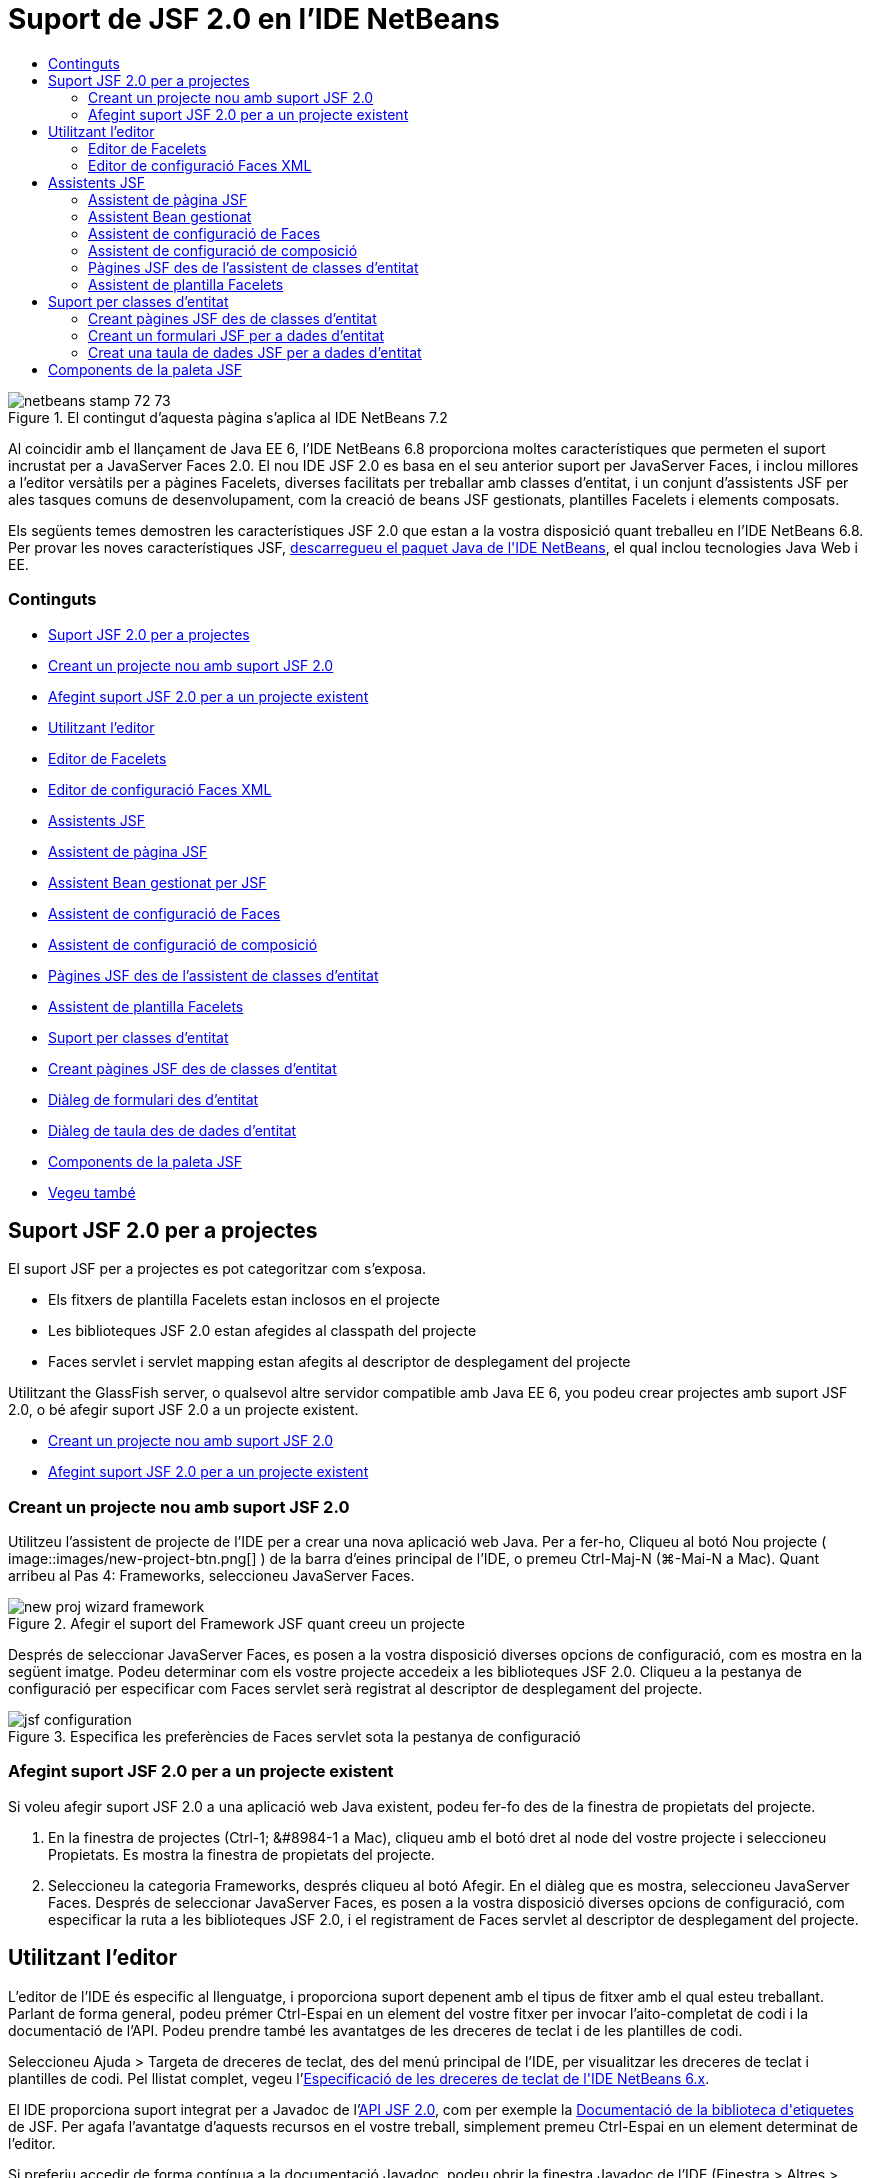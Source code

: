 // 
//     Licensed to the Apache Software Foundation (ASF) under one
//     or more contributor license agreements.  See the NOTICE file
//     distributed with this work for additional information
//     regarding copyright ownership.  The ASF licenses this file
//     to you under the Apache License, Version 2.0 (the
//     "License"); you may not use this file except in compliance
//     with the License.  You may obtain a copy of the License at
// 
//       http://www.apache.org/licenses/LICENSE-2.0
// 
//     Unless required by applicable law or agreed to in writing,
//     software distributed under the License is distributed on an
//     "AS IS" BASIS, WITHOUT WARRANTIES OR CONDITIONS OF ANY
//     KIND, either express or implied.  See the License for the
//     specific language governing permissions and limitations
//     under the License.
//

= Suport de JSF 2.0 en l'IDE NetBeans
:jbake-type: tutorial
:jbake-tags: tutorials 
:jbake-status: published
:syntax: true
:toc: left
:toc-title:
:description: Suport de JSF 2.0 en l'IDE NetBeans - Apache NetBeans
:keywords: Apache NetBeans, Tutorials, Suport de JSF 2.0 en l'IDE NetBeans

image::images/netbeans-stamp-72-73.png[title="El contingut d'aquesta pàgina s'aplica al IDE NetBeans 7.2"]

Al coincidir amb el llançament de Java EE 6, l'IDE NetBeans 6.8 proporciona moltes característiques que permeten el suport incrustat per a JavaServer Faces 2.0. El nou IDE JSF 2.0 es basa en el seu anterior suport per JavaServer Faces, i inclou millores a l'editor versàtils per a pàgines Facelets, diverses facilitats per treballar amb classes d'entitat, i un conjunt d'assistents JSF per ales tasques comuns de desenvolupament, com la creació de beans JSF gestionats, plantilles Facelets i elements composats.

Els següents temes demostren les característiques JSF 2.0 que estan a la vostra disposició quant treballeu en l'IDE NetBeans 6.8. Per provar les noves característiques JSF, link:https://netbeans.org/downloads/index.html[+descarregueu el paquet Java de l'IDE NetBeans+], el qual inclou tecnologies Java Web i EE.


=== Continguts

* <<support,Suport JSF 2.0 per a projectes>>
* <<creatingSupport,Creant un projecte nou amb suport JSF 2.0>>
* <<addingSupport,Afegint suport JSF 2.0 per a un projecte existent>>
* <<editor,Utilitzant l'editor>>
* <<facelets,Editor de Facelets>>
* <<xml,Editor de configuració Faces XML>>
* <<wizard,Assistents JSF>>
* <<jsfPage,Assistent de pàgina JSF>>
* <<managedBean,Assistent Bean gestionat per JSF>>
* <<facesConfig,Assistent de configuració de Faces>>
* <<composite,Assistent de configuració de composició>>
* <<jsfPagesEntity,Pàgines JSF des de l'assistent de classes d'entitat>>
* <<faceletsTemplate,Assistent de plantilla Facelets>>
* <<entity,Suport per classes d'entitat>>
* <<jsfPages,Creant pàgines JSF des de classes d'entitat>>
* <<form,Diàleg de formulari des d'entitat>>
* <<dataTable,Diàleg de taula des de dades d'entitat>>
* <<palette,Components de la paleta JSF>>
* <<seealso,Vegeu també>>



[[support]]
== Suport JSF 2.0 per a projectes

El suport JSF per a projectes es pot categoritzar com s'exposa.

* Els fitxers de plantilla Facelets estan inclosos en el projecte
* Les biblioteques JSF 2.0 estan afegides al classpath del projecte
* Faces servlet i servlet mapping estan afegits al descriptor de desplegament del projecte

Utilitzant the GlassFish server, o qualsevol altre servidor compatible amb Java EE 6, you podeu crear projectes amb suport JSF 2.0, o bé afegir suport JSF 2.0 a un projecte existent.

* <<creatingSupport,Creant un projecte nou amb suport JSF 2.0>>
* <<addingSupport,Afegint suport JSF 2.0 per a un projecte existent>>


[[creatingSupport]]
=== Creant un projecte nou amb suport JSF 2.0

Utilitzeu l'assistent de projecte de l'IDE per a crear una nova aplicació web Java. Per a fer-ho, Cliqueu al botó Nou projecte ( image::images/new-project-btn.png[] ) de la barra d'eines principal de l'IDE, o premeu Ctrl-Maj-N (⌘-Mai-N a Mac). Quant arribeu al Pas 4: Frameworks, seleccioneu JavaServer Faces.

image::images/new-proj-wizard-framework.png[title="Afegir el suport del Framework JSF quant creeu un projecte"]

Després de seleccionar JavaServer Faces, es posen a la vostra disposició diverses opcions de configuració, com es mostra en la següent imatge. Podeu determinar com els vostre projecte accedeix a les biblioteques JSF 2.0. Cliqueu a la pestanya de configuració per especificar com Faces servlet serà registrat al descriptor de desplegament del projecte.

image::images/jsf-configuration.png[title="Especifica les preferències de Faces servlet sota la pestanya de configuració"]


[[addingSupport]]
=== Afegint suport JSF 2.0 per a un projecte existent

Si voleu afegir suport JSF 2.0 a una aplicació web Java existent, podeu fer-fo des de la finestra de propietats del projecte.

1. En la finestra de projectes (Ctrl-1; &amp;#8984-1 a Mac), cliqueu amb el botó dret al node del vostre projecte i seleccioneu Propietats. Es mostra la finestra de propietats del projecte.
2. Seleccioneu la categoria Frameworks, després cliqueu al botó Afegir. En el diàleg que es mostra, seleccioneu JavaServer Faces. 
Després de seleccionar JavaServer Faces, es posen a la vostra disposició diverses opcions de configuració, com especificar la ruta a les biblioteques JSF 2.0, i el registrament de Faces servlet al descriptor de desplegament del projecte.



[[editor]]
== Utilitzant l'editor

L'editor de l'IDE és especific al llenguatge, i proporciona suport depenent amb el tipus de fitxer amb el qual esteu treballant. Parlant de forma general, podeu prémer Ctrl-Espai en un element del vostre fitxer per invocar l'aito-completat de codi i la documentació de l'API. Podeu prendre també les avantatges de les dreceres de teclat i de les plantilles de codi.

Seleccioneu Ajuda > Targeta de dreceres de teclat, des del menú principal de l'IDE, per visualitzar les dreceres de teclat i plantilles de codi. Pel llistat complet, vegeu l'link:http://wiki.netbeans.org/KeymapProfileFor60[+Especificació de les dreceres de teclat de l'IDE NetBeans 6.x+].

El IDE proporciona suport integrat per a Javadoc de l'link:http://javaserverfaces.dev.java.net/nonav/docs/2.0/javadocs/index.html[+API JSF 2.0+], com per exemple la link:http://javaserverfaces.dev.java.net/nonav/docs/2.0/pdldocs/facelets/index.html[+Documentació de la biblioteca d'etiquetes+] de JSF. Per agafa l'avantatge d'aquests recursos en el vostre treball, simplement premeu Ctrl-Espai en un element determinat de l'editor.

Si preferiu accedir de forma contínua a la documentació Javadoc, podeu obrir la finestra Javadoc de l'IDE (Finestra > Altres > Javadoc). La finestra Javadoc es refresca automàticament depenent de la localització en la que es trobi el cursor en l'editor.

Quant treballeu en un projecte JSF, els vostres esforços d'edició principalment es centraran als fitxers Facelets, beans gestionats per JSF, i el fitxer de configuració de Faces (`faces-config.xml`). To seguit mostrarem breument els siport d'edició que està a la vostra disposició.

* <<facelets,Editor de Facelets>>
* <<xml,Editor de configuració Faces XML>>


[[facelets]]
=== Editor de Facelets

L'editor de Facelets de l'IDE proporciona nombroses característiques que faciliten el desenvolupament de JSF, incloent el ressaltament de la sintaxis i la comprovació d'errors per a etiquetes JSF, suport de documentació, i auto-completat d'expressions EL, biblioteques i espais de noms del nucli Facelets.

Podeu prémer Ctrl-Espai per invocar l'auto-completat de codi i suport de documentació, allí on sigui aplicable.

image::images/doc-support.png[title="Premeu Ctrl-Espai per invocar l'auto-completat de codi i el suport de documentació"]

Quant el vostre cursor no està posicionat en una etiqueta, premeu Ctrl-Espai per invocar un llistat de tots els elements. Igualment podeu accedir a aquests elements des de la <<palette,Paleta>> de l'IDE (Ctrl-Maj-8; ⌘-Maj-8 a Mac).

També podeu escriure un prefix abans de prémer Ctrl-Espai, pex., `jsf`, per a filtrar elements.

image::images/code-completion.png[title="Premeu Ctrl-Espai en l'editor per invocar el llistat d'elements"]

Podeu prémer Ctrl-Espai per a invocar l'auto-completat de codi pels espais de noms dels Facelets.

image::images/namespace.png[title="Premeu Ctrl-Espai per completar els espais de noms dels Facelets"]

De forma similar, si escriviu una etiqueta JSF de la qual els espais de noms no han estat declarats en la pàgina, automàticament l'IDE els afegeix a les pàgines d'etiquetes `<html>`.

L'editor proporciona suport d'auto-completat per a la sintaxis del llenguatge d'expressions (EL, de l'anglès Expression Language). Premeu Ctrl-Espai al codi EL per a invocar suggeriments per a objectes implícits, beans gestionats per JSF, i les seves propietats.

image::images/el-code-completion.png[title="Premeu Ctrl-Espai en les expressions EL per a invocar el suport d'auto-completat per a objectes implícits, beans gestionats per JSF, i propietats bean"]

També podeu ressaltar talls de codi en l'editor, i seleccionar Convertir a un component composat, en ordre de crear components compostos JSF. Per a més detalls vegeu l'<<composite,Assistent de configuració de composició>>.

L'editor proporciona les capacitats comprovació d'errors bàsics. Un error es mostra amb un subratllat vermell i el seu corresponent distintiu al marge esquerra. Les advertències estan subratllades amb groc i denotades amb un distintiu groc al marge esquerra. Podeu desplaçar el ratolí pel text distintiu o subratllat per visualitzar la descripció de l'error.

Quant introduïu les etiquetes JSF, es realitzen diverses comprovacions: Aquest inclou tant:

* l'existència la biblioteca declarada
* si la biblioteca correspon amb el prefix de l'etiqueta que conté tal component o etiqueta
* si l'etiqueta conté tots els atributs necessaris
* si tots els atributs introduïts estan definits en la interfície del components

L'editor també comprova:

* l'existència de components sense declarar
* la presència de declaracions taglib sense usos


[[xml]]
=== Editor de configuració Faces XML

Si incloeu un fitxer `faces-config.xml` al vostre projecte JSF, podeu prémer Ctrl-Espai quant definiu les regles de navegació o quant declareu beans gestionats en ordre d'apropar el suport d'auto-completat i documentació.

Si preferiu introduir regles de navegació i beans gestionats mitjançant diàlegs en lloc de fer-ho codificant, l'IDE proporciona diversos diàlegs JSF específics per aquest propòsit. Aquests són accessibles des del menú de l'editor amb el botó dret.

image::images/faces-config-menu.png[title="Els diàlegs JSF específics proporcionats en el menú de faces-config.xml amb el botó dret"]

El IDE proporciona dos _visualitzacions_ diferents pel fitxer `faces-config.xml`: la visualització XML, la qual mostra el codi font XM, i la visualització PageFlow, la qual és una interfície gràfica que representa les regles de navegació JSF definides en el fitxer `faces-config.xml`.

Per exenmple si el vostre fitxer conté la següent regla de navegació:


[source,xml]
----

<navigation-rule>
    <from-view-id>/greeting.xhtml</from-view-id>
    <navigation-case>
        <from-outcome>resposta</from-outcome>
        <to-view-id>/success.xhtml</to-view-id>
    </navigation-case>
</navigation-rule>
----

La visualització PageFlow mostra les següents relacions, indicant que una navegació `greeting.xhtml` a `success.xhtml` es produeix quant "`resposta`" es passada al `NavigationHandler` del JSF.

image::images/page-flow.png[title="la visualització PageFlow mostra les relacions de navegació"]

Clicar dues vegades a la visualització PageFlow us permet navegar directament al fitxer font. Per exemple, quant cliqueu dues vegades al component `greeting.xhtml`, el fitxer `greeting.xhtml` s'obre en l'editor. De la mateixa manera, si cliqueu dues vegades a la fletxa entre els dos components, l'editor focalitzarà la regla de navegació definida en la visualització XML de `faces-config.xml`.



[[wizard]]
== Assistents JSF

L'IDE NetBeans proporciona nombrosos assistents que faciliten el desenvolupament amb JSF 2.0. Podeu crear noves pàgines Facelets, plantilles Facelets, beans gestionats amb JSF, components compostos, fitxers de configuració Faces, i més.

Tots els assistents són accessibles mitjançant l'assistent de fitxer genèric de l'IDE. Per accedir a l'assistent de fitxer, pitgeu el botó de Nou fitxer ( image::images/new-file-btn.png[] ), o seleccioneu Fitxer &amp;gt Nou fitxer, des del menú principal (o premeu Ctrl-N; &amp;#8984-N a Mac). Els assistent específics de JSF són llistats dins de la categoria JavaServer Faces.

image::images/file-wizard.png[title="Els assistents orientats a JSF són accessibles des de l'assistent de fitxer"]

Els següents assistents estan a la vostra disposició quant treballeu amb projectes Java web amb suport JSF.

* <<jsfPage,Assistent de pàgina JSF>>
* <<managedBean,Assistent Bean gestionat per JSF>>
* <<facesConfig,Assistent de configuració de Faces>>
* <<composite,Assistent de configuració de composició>>
* <<jsfPagesEntity,Pàgines JSF des de l'assistent de classes d'entitat>>
* <<faceletsTemplate,Assistent de plantilla Facelets>>


[[jsfPage]]
=== Assistent de pàgina JSF

Utilitzeu l'assistent de pàgines JSF per a crear pàgines Facelets i JSP pages pel vostre projecte. En l'assistent de fitxer de l'IDE, seleccioneu la categoria JavaServer Face, després seleccioneu Pàgina JSF. En JSF 2.0, Facelets és la forma idònia de declarar pàgines JSF. L'opció Facelets en l'assistent està seleccionada per defecte. Seleccioneu l'opció de fitxer JSP si voleu crear noves pàgines JSP, o fragments de fitxers JSP (`.jspf`).

image::images/jsf-file-wizard.png[title="Creeu pàgines Facelets utilitzant l'assistent de fitxer JSF de l'IDE"]


[[managedBean]]
=== Assistent Bean gestionat

Podeu crear beans gestionats JSF per a la vostra aplicació utilitzant l'assistent de Bean gestionat. Des de la categoria JavaServer Faces en l'<<fileWizard,assistent de fitxer>> de l'IDE, seleccioneu Bean gestionat JSF.

Per defecte, qualsevol metadada que especifiqueu en l'assistent és traduïda a anotacions al bean gestionat un cop és generat. Per exemple, el la següent imatge, podeu crear una nova classe d'àmbit de sessió anomenada `NewJSFManagedBean` i anomenar-la `myManagedBean`.

image::images/managed-bean.png[title="Creeu beans gestionats mitjançant l'assistent bean gestionat de l'IDE"]Quant el bean gestionat és generat, apareix amb les anotacions apropiades com es mostra.

[source,java]
----

package my.org;

import javax.faces.bean.ManagedBean;
import javax.faces.bean.SessionScoped;

*@ManagedBean(name="myManagedBean")*
*@SessionScoped*
public class NewJSFManagedBean {

    /** Crea una nova instància de NewJSFManagedBean */
    public NewJSFManagedBean() {
    }

}
----

També, si el vostre projecte ja conté un fitxer `faces-config.xml`, l'opció de l'assistent 'Afegeix dades al fitxer de configuració' es torna activa, permetent-vos tant declarar el bean gestionat el el fitxer de configuració de Faces, o tenir especificada qualsevol metadada per mitjà d'anotacions en el bean gestionat.


[[facesConfig]]
=== Assistent de configuració de Faces

JSF 2.0 introdueix anotacions com a alternativa del fitxer de configuració estàndard de Faces (`faces-config.xml`) per configurar la vostra aplicació. Tanmateix, quant afegiu suport JSF 2.0 al projecte, l'IDE _NOt_ genera un fitxer predeterminat `faces-config.xml` (com era el cas de JSF 1.2). Naturalment, potser voleu afegir un fitxer `faces-config.xml` al vostre projecte en ordre de definir preferències de configuració concretes. Per a fer-ho, utilitzeu l'assistent de configuració de Faces de l'IDE.

Des de la categoria JavaServer Faces de l'<<fileWizard,Assistent de fitxer>> de l'IDE, seleccioneu Configuració JSF Faces. Aquest us permet crear un nou fitxer `faces-config.xml`, el qual es fica a la carpeta del vostre projecte `WEB-INF` per defecte.

Vegeu l'<<xml,Editor de configuració XML de Faces>> per a una descripció del suport de l'IDE per a `faces-config.xml`.


[[composite]]
=== Assistent de configuració de composició

JSF 2.0 ha simplificat el procés de creació de components compostos d'interfícies d'usuari (UI), els quals poden ser re-utilitzats en pàgines web. Podeu utilitzar l'assistent de components compostos per generar una plantilla Facelets per a un component composat JSF.

Com tots els assistent relacionats amb JSF, podeu accedir a l'assistent de components composats des de la categoria JavaServer de l'<<fileWizard,Assistent e fitxer>> de l'IDE. Tanmateix, una manera més intuïtiva per a indicar l'assistent és mitjançant el ressaltament de talls de codi des dela pàgina de Facelets en l'editor, després seleccionat Convertir a un component compost des del menú del botó dret.

El següent exemple mostra les accions que es produeixen, ficades a la vostra disposició, quant invoqueu l'assistent de component compost en el tall, '`<p>Aquest és l'element compost.</p>`'.

image::images/convert-comp-component.png[title="Ressalteu un tros, i seleccioneu Convertir a element compost des del menú del botó dret"]

S'obre l'assistent d'element compost, contenint el tall seleccionat en la seca secció d'Implementació.

image::images/comp-component.png[title="l'assistent d'element compost conte el tal de codi seleccionat"]

Per defecte, l'assistent crea una carpeta `ezcomp` per contenir els elements compostos. Per exemple, si esteu creant un nou component anomenat `myComponent`, l'assistent genera una pàgina Facelets `myComponent.xhtml`, que resideix en la carpeta `resources/ezcomp` de la vostra arrel d'aplicació web.

Quant completeu l'assistent, el fitxer font de l'element compost és generat amb el tall de codi donat. La plantilla inclou una referència a la biblioteca d'etiquetes `composite` de JSF 2.0.


[source,html]
----

<?xml version='1.0' encoding='UTF-8' ?>
<!DOCTYPE html PUBLIC "-//W3C//DTD XHTML 1.0 Transitional//EN" "http://www.w3.org/TR/xhtml1/DTD/xhtml1-transitional.dtd">
<html xmlns="http://www.w3.org/1999/xhtml"
    xmlns:h="http://java.sun.com/jsf/html"
    xmlns:f="http://java.sun.com/jsf/core"
    xmlns:ui="http://java.sun.com/jsf/facelets"
    *xmlns:composite="http://java.sun.com/jsf/composite"*>

  <!-- INTERFÍCIE -->
  <composite:interface>
  </composite:interface>

  <!-- IMPLEMENTACIÓ -->
  <composite:implementation>
    *<p>Aquest és l'element compost.</p>*
  </composite:implementation>
</html>
----

també, una nova etiqueta de component és afegida a la localització de l'editor quant ressalteu un tall. En aquest cas, l'etiqueta generada és: `<ez:myComponent/>`. Denoteu que l'IDE afegeix automàticament l'espai de noms on resideix l'element compost a l'etiqueta de la pàgina `<html>`.

image::images/comp-component-editor.png[title="L'etiqueta del component és automàticament afegida a la vostra pàgina web"]


[[jsfPagesEntity]]
=== Pàgines JSF des de l'assistent de classes d'entitat

Vegeu el tema <<jsfPages,Creant pàgines JSF des de classes d'entitat>> sota <<entity,Suport per a classes d'entitat>>.


[[faceletsTemplate]]
=== Assistent de plantilla Facelets

Utilitzeu l'assistent de plantilla Facelets per generar una plantilla Facelets. Des de la categoria JavaServer Facesde l'<<fileWizard,Assistent de fitxer>> de l'IDE, seleccioneu la plantilla Facelets. Podeu seleccionat 8 estils de disseny únics, i especificar si el disseny està implementat amb etiquetes CSS o HTML `<table>`.

image::images/template-wizard.png[title="Creeu una plantilla Facelets mitjançant l'assistent de plantilles Facelets"]

L'assistent crea un fitxer de plantilla XHTML mitjançant les etiquetes `<h:head>` i `<h:body>`, i situa les seves fulles d'estil en la carpeta `resources/css` de l'arrel de l'aplicació web. L'assistent genera un fitxer `default.css`, i un fitxer `cssLayout.css` o `tableLayout.css`, depenent de disseny que heu seleccionat.

Per a visualitzar la plantilla al navegador, cliqueu amb el botó dret a l'editor i seleccionau Visualitzar. S'obre una finestra del navegador mostrant la plantilla.



[[entity]]
== Suport per classes d'entitat

Si esteu utilitzant Persistència de Java en la vostra aplicació i teniu classes d'entitat basades amb l'esquema de la vostra base de dades, l'IDE proporciona un funcionalitat que us permet treballa de forma eficient amb les dades de la classe d'entitat.

*Nota: *Per crear classes d'entitat des d'una taula de la base de dades, utilitzeu les classes d'entitat de l'IDE des de l'assistent de bases de dades, accessible des de la categoria Persistència en l'<<fileWizard,Assistent de fitxer>> de l'IDE.

* <<jsfPages,Creant pàgines JSF des de classes d'entitat>>
* <<form,Creant un formulari JSF per a dades d'entitat>>
* <<dataTable,Creant una taula de dades JSF Pera dades d'entitat>>


[[jsfPages]]
=== Creant pàgines JSF des de classes d'entitat

Un cop tingueu les classes d'entitat en la vostra aplicació, podeu utilitzar les pàgines JSF de IDE des de l'assistent de classes d'entitat, per a crear interfícies web per a mostrar i editar les dades de la classe d'entitat. El codi generat per l'assistent està basat amb les anotacions de Persistència contingudes en la classe d'entitat.

Per a cada classe d'entitat, l'assistent genera el següent:

* Un bean de sessió sense-estat per a la creació, recuperació, modificació i eliminació d'instàncies d'entitat
* un àmbit de sessió JSF, bean gestionat
* un directori que conté quatre fitxers Facelets files per a capacitats CRUD c(`Create.xhtml`, `Edit.xhtml`, `List.xhtml`, i `View.xhtml`)
* classes d'utilitat utilitzades pels beans gestionats JSF (`JsfUtil`, `PaginationHelper`)
* un paquet de propietats per als missatges localitzats, i una entrada corresponent en el fitxer de configuració Faces (Un fitxer `faces-config.xml` és creat si no n'hi existia cap.)
* fitxers web auxiliars, incloent una fulla d'estil pels components renderitzats, i un fitxer de plantilla Facelets

Per utilitzar pàgines JSF des de l'assistent de classes d'entitat, <<fileWizard,accediu a l'assistent de fitxer de l'IDE>>. Seleccioneu la categoria JavaServer Faces, després seleccioneu Pàgines JSF des de classes d'entitat.

Quant hageu arribat a l'envergadura del Pas 3: Generar pàgines i classes JSF, podeu especificar les localitzacions dels fitxers que seran generats.

image::images/jsf-entity-wizard.png[title="Especifiqueu les localitzacions dels fitxers que seran generats"]

Per exemple, si esteu aplicant l'assistent al fitxer de la classe d'entitat `Customer`, les preferències de la següent imatge generaran els següents fitxers:

|===
|image::images/projects-win-generated-files.png[title="La finestra de projectes mostra novament els fitxers generats"] |

* Un fitxer `faces-config.xml` per registra la localització de les propietats del paquet que contenen el missatges localitzats per a les vistes JSF. Per exemple, especificant `/my/org/Bundle` pels noms dels paquets de localització en l'assistent genera la següent entrada:

[source,xml]
----

<application>
    <resource-bundle>
        <base-name>/my/org/Bundle</base-name>
        <var>bundle</var>
    </resource-bundle>
</application>
----
* Una carpeta `customer` en l'arrel de la vostra web, que conté quatre fitxers Facelets per a les capacitats CRUD:
* `Create.xhtml`: Un formulari JSF per crear un nou comprador.
* `Edit.xhtml`: Un formulari JSF per editar un comprador.
* `List.xhtml`: Una taula de dades JSF per a desplaçar-se a través dels compradors.
* `View.xhtml`: Un formulari JSF per a visualitzar els detalls dels compradors.
* `jsfcrud.css`: Una fulla d'estil utilitzada per a renderitzar els formularis i les taules de dades JSF.
* `template.xhtml`: Una pàgina de plantilla Facelets opcional, la qual inclou una referència a la fulla d'estil `jsfcrud.css` generada.
* Una sessió bean sense-estat (empresarial) anomenada `CustomerFacade`, que resideix en el paquet `my.org.data`. Aquesta classe pot ser igualment accedida des del node Beans empresarial del projecte.
* `Bundle.properties`: Un paquet de propietats que contenen els missatges localitzats per a les vistes JSF.
* Un àmbit de sessió JSF, bean gestionat anomenat `CustomerController`, que resideix en el paquet `my.org.ui`.
* Dos classes d'utilitat (`JsfUtil` i `PaginationHelper`) que resideixen en el paquet `my.org.ui.util`. Aquestes son utilitzades pel bean gestionat `CustomerController`.
 
|===


[[form]]
=== Creant un formulari JSF per a dades d'entitat

Podeu utilitzar el diàleg de formulari des d'entitat per generar un formulari JSF que contingui tots els camps continguts en una classe d'entitat. Heureu de tindre ja creat un bean gestionat JSF per a tractar qualsevol dada d'usuari associada amb el formulari.

*Nota: *Si utilitzeu aquest formulari sense tindre associat un bean gestionat, podeu introduir un nom pel bean gestionat en el diàleg, i aquest nom serà utilitzat en de la pàgina independent de si és vàlid o no. Després podeu crear un bean gestionat mitjançant l'<<managedBean,assistent de bean gestionat>> de l'IDE, o bé si utilitzeu l'<<jsfPages,assistent de pàgines JSF des de classes d'entitat>>, els beans gestionats són generats per a totes les classes d'entitat seleccionades.

Podeu accedir al diàleg formulari des d'entitat o bé <<popup,prement Ctrl-Espai en l'editor de la pàgina Facelets>> després seleccionant Formulari JSF des d'entitat, o bé mitjançant doble clic a l'element del formulari d'entitat des del llistat de la <<palette,Paleta>> de l'IDE (Ctrl-Maj-8; ⌘-Maj-8 a Mac).

Per exemple, en la següent imatge, una classe d'entitat `Customer` eja existeix en el paquet `my.org` del projecte donat. Un bean gestionat `customerController` temé ja existeix en el projecte donat, i el bean gestionat cinté una propietat anomenada `selected` la qual retorna un objecte `Customer`.

image::images/jsf-form-from-entity.png[title="Utilitzeu el diàleg de formulari des d'entitat per a generar un formulari JSF utilitzant dades d'entitat"]

*Nota: *Seleccioneu l'opció 'Generar una vista de només lectura' per a crear un formulari que contingui camps de només lectura. Quan aquesta opció està seleccionada, l'IDE aplica les etiquetes `<h:outputText>` per als camps del formulari, mentre que les etiquetes `<h:inputText>` són aplicades on l'opció no està seleccionada.

Quan completeu el diàleg, l'IDE genera el codi per a la vostra pàgina Facelets. Per exemple, una classe d'entitat `Customer` que contingui una propietat `customerId` es mostra amb el següent format:


[source,xml]
----

<f:view>
    <h:form>
        <h1><h:outputText value="Create/Edit"/></h1>
        <h:panelGrid columns="2">
            <h:outputLabel value="CustomerId:" for="customerId" />
            <h:inputText id="customerId" value="#{customerController.selected.customerId}" title="CustomerId" required="true" requiredMessage="The CustomerId field is required."/>
            ...
            _[ Altres camps per ser afegits aquí ]_
            ...
        </h:panelGrid>
    </h:form>
</f:view>
----

Per a modificar la plantilla que ha generat el codi, cliqueu a l'enllaç Personalitzar la plantilla, dins del diàleg de formulari des d'entitat.


[[dataTable]]
=== Creat una taula de dades JSF per a dades d'entitat

Podeu utilitzar el diàleg de taula de dades des d'entitat per a generar una taula de dades JSF que contingui columnes per a totes les propietats contingudes en la classe d'entitat. En ordre d'utilitzar aquesta facilitat, heu de tenir ja creat un a bean gestions JSF per manipular les dades de rerefons assocades amb la classe d'entitat.

*Nota: *Si utilitzeu aquest diàleg sense tindre creat un bean gestionat associat, podeu introduir un nom pel bean gestionat en el diàleg, i aquest nom serà utilitzat en de la pàgina independent de si és vàlid o no. Després podeu crear un bean gestionat mitjançant l'<<managedBean,assistent de bean gestionat>> de l'IDE, o bé si utilitzeu l'<<jsfPages,assistent de pàgines JSF des de classes d'entitat>>, els beans gestionats són generats per a totes les classes d'entitat seleccionades.

Podeu accedir al Diàleg taula de dades des d'entitat tant <<popup,prement Ctrl-Espai en una pàgina Facelets de l'editor>> després seleccionant Taula de dades JSF des d'entitat, o mitjançant doble clic a l'element Taula de dades des d'una entitat, llistat en la <<palette,Paleta>> de l'IDE (Ctrl-Maj-8; ⌘-Maj-8 a Mac).

Per exemple, en la següent imatge, una classe d'entitat `Product` ja existeix en el paquet `my.org.entity` del projecte donat. Un bean gestionat `productController` també existeix en el projecte, i el bean gestionat conté un mètode anomenat `getProductItems()` el qual retorna un `Llistat` d'objectes `Product`.

image::images/jsf-data-table-from-entity.png[title="Utilitzeu el diàleg de taula de dades des d'entitat per a generar una taula de dades JSF des de les dades d'una entitat"]

Quan completeu el diàleg, l'IDE genera codi per a la vostra pàgina Facelets. Per exemple, una classe d'entitat `Product` que contingui una propietat `productId` és mostrada amb el següent format:


[source,xml]
----

<f:view>
    <h:form>
        <h1><h:outputText value="List"/></h1>
        <h:dataTable value="#{productController.productItems}" var="item">
            <h:column>
                <f:facet name="header">
                    <h:outputText value="ProductId"/>
                </f:facet>
                <h:outputText value="#{item.productId}"/>
            </h:column>
            ...
            _[ Altres columnes afegides aquí. ]_
            ...
        </h:dataTable>
    </h:form>
</f:view>
----

Per modificar la plantilla utilitzada per generar el codi, cliqueu a l'enllaç Personalitzar la plantilla dins del diàleg formulari des de taula de dades.



[[palette]]
== Components de la paleta JSF

Quant treballeu amb pàgines Facelets, podeu prendre les avantatges de la Paleta de l'IDE per arrossegar i soltar etiquetes JSF dins de la pàgina. Podeu accedir a la Paleta tant seleccionant Finestra > Paleta, des del menú principal, o prémer Ctrl-Maj-8 (&amp;#8984-Maj-8 a Mac).

image::images/palette.png[title="Utilitzeu la paleta de l'IDE per arrossegar i soltar els components JSF comuns damunt de la pàgina Facelets"]

També podeu seleccionar Codi > Inserir codi (Alt-Ins; Ctrl-I a Mac) des del menú principal de l'IDE per invocar el llistat emergent que conté els components JSF específics continguts en la paleta.

image::images/insert-code.png[title="En l'editor, premeu Alt-Ins (Ctrl-I a Mac) per a invocar el llistat de components JSF específics"]

La Paleta us proporciona cinc components JSF relacionats:

* *Metadades: * Invoca un diàleg per afegir la parella nom-valor dins de les etiquetes de meetadades JSF. Per exemple, si especifiqueu '`myId`' i '`myValue`' com a parella nom-valor, es produeix el següent tros de codi:

[source,xml]
----

<f:metadata>
    <f:viewParam id='myId' value='myValue'/>
</f:metadata>
----
* *Formulari JSF: * Afegeix el següent tros de codi a la pàgina.

[source,xml]
----

<f:view>
    <h:form>
    </h:form>
</f:view>
----
* *Formulari JSF des d'entitat: *Invoca un diàleg que us permet associar dades des d'una classe d'entitat als camps continguts en un formulari JSF. Vegeu <<form,Creant un formulari JSF per a dades d'entitat>>.
* *Taula de dades JSF: *Afegeix el següent tros de codi a la pàgina.

[source,xml]
----

<f:view>
    <h:form>
        <h:dataTable value="#{}" var="item">
        </h:dataTable>
    </h:form>
</f:view>
----
* *Taula de dades JSF des d'entitat: *Invoca un diàleg que us permet associar dades des d'una classe d'entitat als camps continguts en una taula de dades JSF. Vegeu <<dataTable,Creant una taula de dades JSF per a dades d'entitat>>.
link:/about/contact_form.html?to=3&subject=Feedback: JSF 2.0 Support in NetBeans IDE 6.8[+Envia'ns la vostra opinió+]


 

